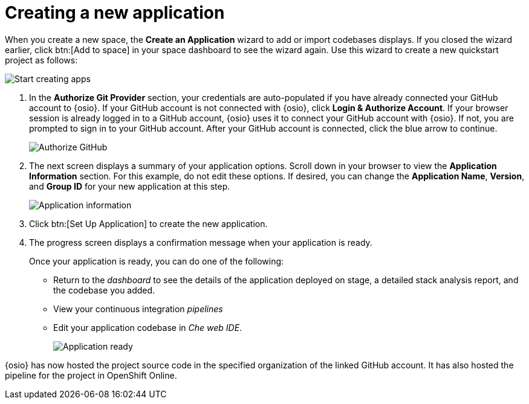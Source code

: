 [id="creating_new_application-{context}{secondary}"]
= Creating a new application

// for spring-boot
ifeval::["{context}" == "spring-boot"]
In this section, you learn how to create a Spring Boot application using the {osio} quickstart codebases. See the <<hello_world_developers,Hello World project>> for an example of a Vert.X application.
endif::[]

When you create a new space, the *Create an Application* wizard to add or import codebases displays. If you closed the wizard earlier, click btn:[Add to space] in your space dashboard to see the wizard again. Use this wizard to create a new quickstart project as follows:

image::start_creating_apps.png[Start creating apps]

//<move note, Does not make any sense here, needs to move to workspaces section.> NOTE: Each quickstart has different requirements to run. Read the project's README file for details about requirements. NOT YET UPDATED.

// for hello-world
ifeval::["{context}" == "hello-world"]
. In the *Name your application* field, type `helloworldvertx`.
. Select the *Create a new codebase* radio button and click btn:[Continue].
//. The *Create a new codebase* radio button is auto-selected since you clicked btn:[Create New Codebase] when you first created the space. Click btn:[Continue].

. Select the mission and runtime for your new project:

.. In the *Choose a mission* section, select the *REST API Level 0* option.

.. In the *Choose a runtime* section, select *Eclipse Vert.x*.

.. Click the blue downward arrow button to continue.
+
image::choose_mission_runtime.png[Choose mission and runtime]
+
. In the *Select Pipeline* section, select the first option, then click the blue arrow to continue to the next step.
+
image::select_pipeline.png[Select a pipeline]
+
endif::[]

// for user-guide
ifeval::["{context}" == "user-guide"]
. In the *Name your application* field, type a unique name for your new project. Ensure that the application name adheres to the listed *Naming Requirements*.

. Select the *Create a new codebase* radio button and click btn:[Continue].
//. The *Create a new codebase* radio button is auto-selected since you clicked btn:[Create New Codebase] when you first created the space. Click btn:[Continue].

. Select the mission and runtime for your new project:

.. In the *Choose a mission* section, select the the appropriate option.
.. In the *Choose a runtime* section, select the appropriate runtime. The gray arrow at the bottom of the screen now turns blue.
.. Click the blue downward arrow button to continue.
+
image::choose_mission_runtime.png[Choose mission and runtime]
+
. In the *Select Pipeline* section, select the appropriate option, then click the blue arrow to continue to the next step. The first option is suggested for most use cases. For more information see <<working_with_pipelines>>.
+
image::select_pipeline.png[Select a pipeline]

endif::[]


. In the *Authorize Git Provider* section, your credentials are auto-populated if you have already connected your GitHub account to {osio}. If your GitHub account is not connected with {osio}, click *Login & Authorize Account*. If your browser session is already logged in to a GitHub account, {osio} uses it to connect your GitHub account with {osio}. If not, you are prompted to sign in to your GitHub account. After your GitHub account is connected, click the blue arrow to continue.
+
image::authorize_git_provider.png[Authorize GitHub]
+
. The next screen displays a summary of your application options. Scroll down in your browser to view the *Application Information* section. For this example, do not edit these options. If desired, you can change the *Application Name*, *Version*, and *Group ID* for your new application at this step.
+
image::app_information.png[Application information]
+
. Click btn:[Set Up Application] to create the new application.

. The progress screen displays a confirmation message when your application is ready.
+
Once your application is ready, you can do one of the following:

* Return to the _dashboard_ to see the details of the application deployed on stage, a detailed stack analysis report, and the codebase you added.
* View your continuous integration _pipelines_
* Edit your application codebase in _Che web IDE_.
+
image::application_ready.png[Application ready]
+

// for hello-world
ifeval::["{context}" == "hello-world"]
For this example, click btn:[View Pipeline] to see your application. Your new Vert.X application is now created in your space and deployed to the staging environment.

endif::[]


// for user-guide
ifeval::["{context}" == "user-guide"]
For this example, click btn:[Return to your dashboard] to see your application. Your new project is now created in your space and your space dashboard now displays your new codebase:

image::space_dash_after_app_creation.png[Space dashboard view after creating an application]

endif::[]

// for spring-boot
ifeval::["{context}" == "spring-boot"]
. In the *Create an application* screen:

.. In the *Name your application* field, type *myspringboot*.

.. Select the *Create a new codebase* radio button and click btn:[Continue].
+
image::{context}_name_app.png[Create a Spring Boot app]
+
. Select the mission and runtime for your new project:

.. In the *Choose a mission* section, select the *Externalized Configuration* option.

.. In the *Choose a runtime* section, select *Spring Boot*.

.. Click the blue downward arrow button to continue.
+
image::{context}_choose_mission_runtime.png[Choose mission and runtime]
+
. In the *Select Pipeline* section, select the first option, then click the blue arrow to continue to the next step.
+
image::select_pipeline.png[Select a pipeline]
+
. In the *Authorize Git Provider* section, you must provide credentials for your Git provider. If you have already connected your GitHub account to {osio}, you can click the blue arrow to continue.
+
image::{context}_authorize_github_screen.png[Authorize GitHub]
+
. The next screen displays a summary of your application options. Scroll down in your browser to view the *Application Information* section. For this example, do not edit these options. If desired, you can change the project name, version, Group ID, which space it is in, and the target environment for your new application at this step.
+
image::{context}_app_information.png[Application information]
+
. Click btn:[Set Up Application] to finalize your choices and create the new application.

. The progress screen displays a confirmation message when your application is ready.
//When Springboot works, experiment with the flow of going to Che instead of pipelines in the next step.
.. When ready, click btn:[View Pipeline].
+
image::{context}_application_ready.png[Application ready]

Your new Spring Boot project is now created in your space.
endif::[]
// end conditionals

{osio} has now hosted the project source code in the specified organization of the linked GitHub account. It has also hosted the pipeline for the project in OpenShift Online.

